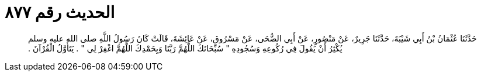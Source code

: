 
= الحديث رقم ٨٧٧

[quote.hadith]
حَدَّثَنَا عُثْمَانُ بْنُ أَبِي شَيْبَةَ، حَدَّثَنَا جَرِيرٌ، عَنْ مَنْصُورٍ، عَنْ أَبِي الضُّحَى، عَنْ مَسْرُوقٍ، عَنْ عَائِشَةَ، قَالَتْ كَانَ رَسُولُ اللَّهِ صلى الله عليه وسلم يُكْثِرُ أَنْ يَقُولَ فِي رُكُوعِهِ وَسُجُودِهِ ‏"‏ سُبْحَانَكَ اللَّهُمَّ رَبَّنَا وَبِحَمْدِكَ اللَّهُمَّ اغْفِرْ لِي ‏"‏ ‏.‏ يَتَأَوَّلُ الْقُرْآنَ ‏.‏